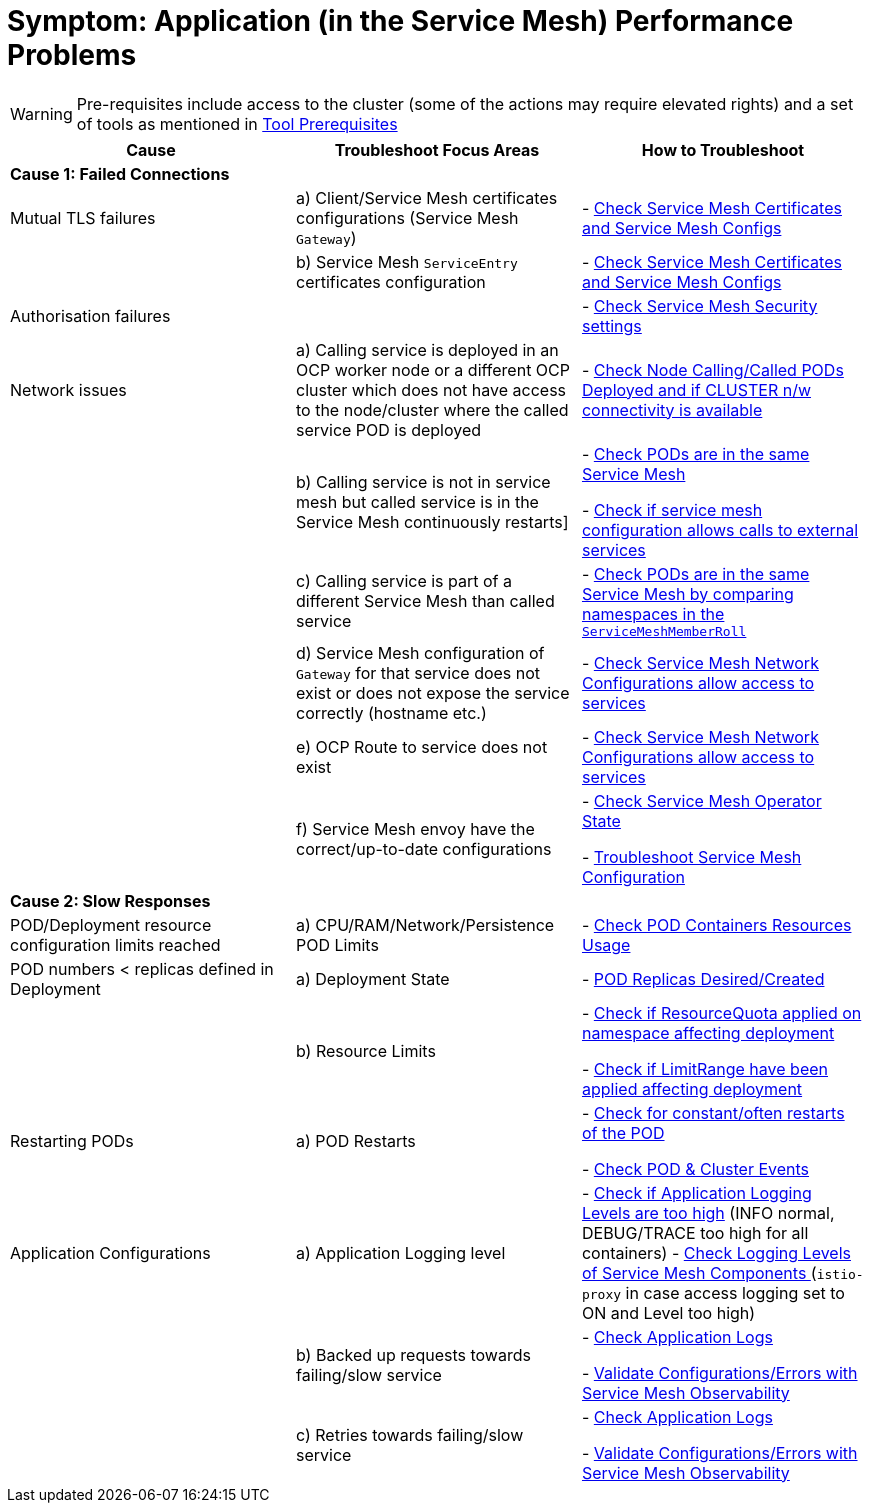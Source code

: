 = Symptom: Application (in the Service Mesh) Performance  Problems
:toc:

WARNING: Pre-requisites include access to the cluster (some of the actions may require elevated rights) and a set of tools as mentioned in link:https://github.com/skoussou/openshift-service-mesh-application-troubleshooting/blob/main/TROUBLESHOOTING-ACTIONS.adoc#tool-prerequisites[Tool Prerequisites]

====
[cols="3*^",options="header"]
|===
|Cause
|Troubleshoot Focus Areas
|How to Troubleshoot

|*Cause 1: Failed Connections*
|
|

|Mutual TLS failures
| a) Client/Service Mesh certificates configurations (Service Mesh `Gateway`)
| - link:https://github.com/skoussou/openshift-service-mesh-application-troubleshooting/blob/main/TROUBLESHOOTING-ACTIONS.adoc#service-mesh-certificates[Check Service Mesh Certificates and Service Mesh Configs]

|
| b) Service Mesh `ServiceEntry` certificates configuration
| - link:https://github.com/skoussou/openshift-service-mesh-application-troubleshooting/blob/main/TROUBLESHOOTING-ACTIONS.adoc#service-mesh-certificates[Check Service Mesh Certificates and Service Mesh Configs]

|Authorisation failures
|
| - link:https://github.com/skoussou/openshift-service-mesh-application-troubleshooting/blob/main/TROUBLESHOOTING-ACTIONS.adoc#service-mesh-certificates[Check Service Mesh Security settings]

|Network issues
| a) Calling service is deployed in an OCP worker node or a different OCP cluster which does not have access to the node/cluster where the called service POD is deployed
| - link:https://github.com/skoussou/openshift-service-mesh-application-troubleshooting/blob/main/TROUBLESHOOTING-ACTIONS.adoc#pod-deployment-location[Check Node Calling/Called PODs Deployed and if CLUSTER n/w connectivity is available]

| 
| b) Calling service is not in service mesh but called service is in the Service Mesh continuously restarts]
|
- link:https://github.com/skoussou/openshift-service-mesh-application-troubleshooting/blob/main/TROUBLESHOOTING-ACTIONS.adoc#pod-is-in-the-service-mesh[Check PODs are in the same Service Mesh]

- link:https://github.com/skoussou/openshift-service-mesh-application-troubleshooting/blob/main/TROUBLESHOOTING-ACTIONS.adoc#service-mesh-certificates[Check if service mesh configuration allows calls to external services]

|
| c) Calling service is part of a different Service Mesh than called service  
| - link:https://github.com/skoussou/openshift-service-mesh-application-troubleshooting/blob/main/TROUBLESHOOTING-ACTIONS.adoc#pod-is-in-the-service-mesh[Check PODs are in the same Service Mesh by comparing namespaces in the `ServiceMeshMemberRoll`]

|
| d) Service Mesh configuration of `Gateway` for that service does not exist or does not expose the service correctly (hostname etc.)
| - link:https://github.com/skoussou/openshift-service-mesh-application-troubleshooting/blob/main/TROUBLESHOOTING-ACTIONS.adoc#service-mesh-certificates[Check Service Mesh Network Configurations allow access to services]

|
| e) OCP Route to service does not exist
| - link:https://github.com/skoussou/openshift-service-mesh-application-troubleshooting/blob/main/TROUBLESHOOTING-ACTIONS.adoc#service-mesh-certificates[Check Service Mesh Network Configurations allow access to services]

|
| f) Service Mesh envoy have the correct/up-to-date configurations
| 
- link:https://github.com/skoussou/openshift-service-mesh-application-troubleshooting/blob/main/TROUBLESHOOTING-ACTIONS.adoc#service-mesh-operator-state[Check Service Mesh Operator State]

- link:https://github.com/skoussou/openshift-service-mesh-application-troubleshooting/blob/main/TROUBLESHOOTING-ACTIONS.adoc#service-mesh-deep-dive-troubleshooting-actions-envoyistio-proxy[Troubleshoot Service Mesh Configuration]

|*Cause 2: Slow Responses*
|
|

|POD/Deployment resource configuration limits reached
| a) CPU/RAM/Network/Persistence POD Limits
| - link:https://github.com/skoussou/openshift-service-mesh-application-troubleshooting/blob/main/TROUBLESHOOTING-ACTIONS.adoc#pod-resources-usage[Check POD Containers Resources Usage]

|POD numbers < replicas defined in Deployment
| a) Deployment State
| - link:https://github.com/skoussou/openshift-service-mesh-application-troubleshooting/blob/main/TROUBLESHOOTING-ACTIONS.adoc#pod-replicas-desiredcreated[POD Replicas Desired/Created]

|
| b) Resource Limits
| 
- link:https://github.com/skoussou/openshift-service-mesh-application-troubleshooting/blob/main/TROUBLESHOOTING-ACTIONS.adoc#check-resource-quotas-limit-ranges[Check if ResourceQuota applied on namespace affecting deployment]

- link:https://github.com/skoussou/openshift-service-mesh-application-troubleshooting/blob/main/TROUBLESHOOTING-ACTIONS.adoc#check-resource-quotas-limit-ranges[Check if LimitRange have been applied affecting deployment]

|Restarting PODs
| a) POD Restarts
| 
- link:https://github.com/skoussou/openshift-service-mesh-application-troubleshooting/blob/main/TROUBLESHOOTING-ACTIONS.adoc#pod-restarts[Check for constant/often restarts of the POD]

- link:https://github.com/skoussou/openshift-service-mesh-application-troubleshooting/blob/main/TROUBLESHOOTING-ACTIONS.adoc#cluster-events[Check POD & Cluster Events]


|Application Configurations
| a) Application Logging level
| 
- link:https://github.com/skoussou/openshift-service-mesh-application-troubleshooting/blob/main/TROUBLESHOOTING-ACTIONS.adoc#application-logs[Check if Application Logging Levels are too high] (INFO normal, DEBUG/TRACE too high for all containers)
- link:https://github.com/skoussou/openshift-service-mesh-application-troubleshooting/blob/main/TROUBLESHOOTING-ACTIONS.adoc#check-set-logging-levels-of-service-mesh-components[Check Logging Levels of Service Mesh Components ] (`istio-proxy` in case access logging set to ON and Level too high)

|
| b) Backed up requests towards failing/slow service
| 
- link:https://github.com/skoussou/openshift-service-mesh-application-troubleshooting/blob/main/TROUBLESHOOTING-ACTIONS.adoc#application-logs[Check Application Logs]

- link:https://github.com/skoussou/openshift-service-mesh-application-troubleshooting/blob/main/TROUBLESHOOTING-ACTIONS.adoc#service-mesh-observability[Validate Configurations/Errors with Service Mesh Observability]


|
| c) Retries towards failing/slow service
| 
- link:https://github.com/skoussou/openshift-service-mesh-application-troubleshooting/blob/main/TROUBLESHOOTING-ACTIONS.adoc#application-logs[Check Application Logs]

- link:https://github.com/skoussou/openshift-service-mesh-application-troubleshooting/blob/main/TROUBLESHOOTING-ACTIONS.adoc#service-mesh-observability[Validate Configurations/Errors with Service Mesh Observability]

|===
====
